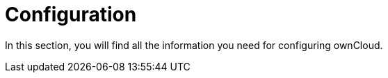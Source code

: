 = Configuration

In this section, you will find all the information you need for configuring ownCloud. 

